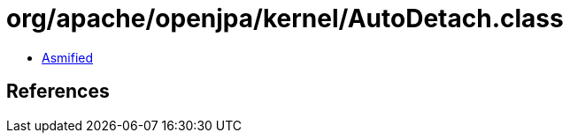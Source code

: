 = org/apache/openjpa/kernel/AutoDetach.class

 - link:AutoDetach-asmified.java[Asmified]

== References

